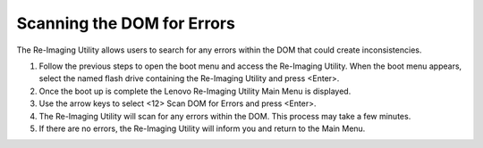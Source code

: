 Scanning the DOM for Errors
---------------------------

The Re-Imaging Utility allows users to search for any errors within the DOM that could create inconsistencies.

1.  Follow the previous steps to open the boot menu and access the Re-Imaging Utility. When the boot menu appears, select the named flash drive containing the Re-Imaging Utility and press <Enter>.
2.  Once the boot up is complete the Lenovo Re-Imaging Utility Main Menu is displayed.
3.  Use the arrow keys to select <12> Scan DOM for Errors and press <Enter>.
4.  The Re-Imaging Utility will scan for any errors within the DOM. This process may take a few minutes.
5.  If there are no errors, the Re-Imaging Utility will inform you and return to the Main Menu.
